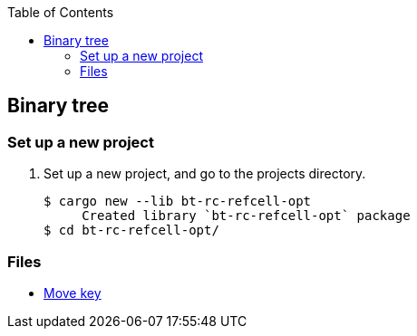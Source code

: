 ifndef::leveloffset[]
:toc: left
:toclevels: 3
:icons: font
endif::[]

== Binary tree

=== Set up a new project
. Set up a new project, and go to the projects directory.
+
[source,console]
----
$ cargo new --lib bt-rc-refcell-opt
     Created library `bt-rc-refcell-opt` package
$ cd bt-rc-refcell-opt/
----

=== Files

* <<docs/kc.adoc#,Move key>>
